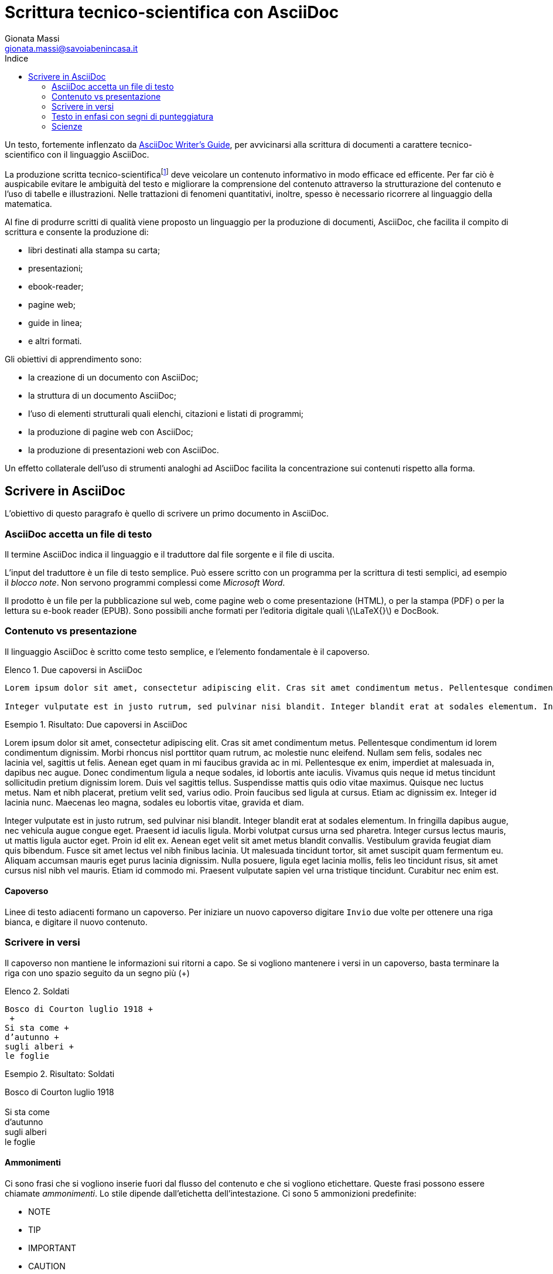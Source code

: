 = Scrittura tecnico-scientifica con AsciiDoc
Gionata Massi <gionata.massi@savoiabenincasa.it>
:description: Struttura di un documento AsciiDoc, creazione del primo documento, aggiunta di elementi strutturali come elenchi, blocchi e codice sorgente.
:keywords: AsciiDoc.
:page-layout: docs
:page-description: {description}
:page-keywords: {keywords}ifndef::env-site[]
:toc: left
:icons: font
:idprefix:
:idseparator: -
:sectanchors:
:source-highlighter: highlightjs
:language: asciidoc
:source-language: {language}
:stem: latexmath
:lang: it
:pdf-page-size: A4
ifeval::["{lang}" == "it"]
:appendix-caption: Appendice
:caution-caption: Attenzione
:chapter-label: Capitolo
:example-caption: Esempio
:figure-caption: Figura
:important-caption: Importante
:last-update-label: Ultimo aggiornamento
:listing-caption: Elenco
:manname-title: NOME
:note-caption: Nota
:preface-title: Prefazione
:table-caption: Tabella
:tip-caption: Suggerimento
:toc-title: Indice
:untitled-label: Senza titolo
:version-label: Versione
:warning-caption: Attenzione
endif::[]


Un testo, fortemente inflenzato da http://asciidoctor.org/docs/asciidoc-writers-guide/[AsciiDoc Writer’s Guide], per avvicinarsi alla scrittura di documenti a carattere tecnico-scientifico con il linguaggio AsciiDoc.

La produzione scritta tecnico-scientificafootnote:[Si veda https://didattica.polito.it/pls/portal30/sviluppo.pg_segreteria.download_file?p_id=275[Saper Comunicare -- Cenni di scrittura tecnico-scientifica. A cura di C. Beccari, F. Canavero, U. Rossetti & P. Valabrega. 2013]] deve veicolare un contenuto informativo in modo efficace ed efficente.
Per far ciò è auspicabile evitare le ambiguità del testo e migliorare la comprensione del contenuto attraverso la strutturazione del contenuto e l'uso di tabelle e illustrazioni. Nelle trattazioni di fenomeni quantitativi, inoltre, spesso è necessario ricorrere al linguaggio della matematica.

Al fine di produrre scritti di qualità viene proposto un linguaggio per la produzione di documenti, AsciiDoc, che facilita il compito di scrittura e consente la produzione di:

- libri destinati alla stampa su carta;
- presentazioni;
- ebook-reader;
- pagine web;
- guide in linea;
- e altri formati.

Gli obiettivi di apprendimento sono:

- la creazione di un documento con AsciiDoc;
- la struttura di un documento AsciiDoc;
- l'uso di elementi strutturali quali elenchi, citazioni e listati di programmi;
- la produzione di pagine web con AsciiDoc;
- la produzione di presentazioni web con AsciiDoc.

Un effetto collaterale dell'uso di strumenti analoghi ad AsciiDoc facilita la concentrazione sui contenuti rispetto alla forma.

== Scrivere in AsciiDoc

L'obiettivo di questo paragrafo è quello di scrivere un primo documento in AsciiDoc.

=== AsciiDoc accetta un file di testo

Il termine AsciiDoc indica il linguaggio e il traduttore dal file sorgente e il file di uscita.

L'input del traduttore è un file di testo semplice.
Può essere scritto con un programma per la scrittura di testi semplici, ad esempio il _blocco note_. Non servono programmi complessi come _Microsoft Word_.

Il prodotto è un file per la pubblicazione sul web, come pagine web o come presentazione (HTML), o per la stampa (PDF) o per la lettura su e-book reader (EPUB). Sono possibili anche formati per l'editoria digitale quali latexmath:[\LaTeX{}] e DocBook.

=== Contenuto vs presentazione

Il linguaggio AsciiDoc è scritto come testo semplice, e l'elemento fondamentale è il capoverso.

.Due capoversi in AsciiDoc
[source,asciidoc]
----
Lorem ipsum dolor sit amet, consectetur adipiscing elit. Cras sit amet condimentum metus. Pellentesque condimentum id lorem condimentum dignissim. Morbi rhoncus nisl porttitor quam rutrum, ac molestie nunc eleifend. Nullam sem felis, sodales nec lacinia vel, sagittis ut felis. Aenean eget quam in mi faucibus gravida ac in mi. Pellentesque ex enim, imperdiet at malesuada in, dapibus nec augue. Donec condimentum ligula a neque sodales, id lobortis ante iaculis. Vivamus quis neque id metus tincidunt sollicitudin pretium dignissim lorem. Duis vel sagittis tellus. Suspendisse mattis quis odio vitae maximus. Quisque nec luctus metus. Nam et nibh placerat, pretium velit sed, varius odio. Proin faucibus sed ligula at cursus. Etiam ac dignissim ex. Integer id lacinia nunc. Maecenas leo magna, sodales eu lobortis vitae, gravida et diam.

Integer vulputate est in justo rutrum, sed pulvinar nisi blandit. Integer blandit erat at sodales elementum. In fringilla dapibus augue, nec vehicula augue congue eget. Praesent id iaculis ligula. Morbi volutpat cursus urna sed pharetra. Integer cursus lectus mauris, ut mattis ligula auctor eget. Proin id elit ex. Aenean eget velit sit amet metus blandit convallis. Vestibulum gravida feugiat diam quis bibendum. Fusce sit amet lectus vel nibh finibus lacinia. Ut malesuada tincidunt tortor, sit amet suscipit quam fermentum eu. Aliquam accumsan mauris eget purus lacinia dignissim. Nulla posuere, ligula eget lacinia mollis, felis leo tincidunt risus, sit amet cursus nisl nibh vel mauris. Etiam id commodo mi. Praesent vulputate sapien vel urna tristique tincidunt. Curabitur nec enim est.
----

.Risultato: Due capoversi in AsciiDoc
====
Lorem ipsum dolor sit amet, consectetur adipiscing elit. Cras sit amet condimentum metus. Pellentesque condimentum id lorem condimentum dignissim. Morbi rhoncus nisl porttitor quam rutrum, ac molestie nunc eleifend. Nullam sem felis, sodales nec lacinia vel, sagittis ut felis. Aenean eget quam in mi faucibus gravida ac in mi. Pellentesque ex enim, imperdiet at malesuada in, dapibus nec augue. Donec condimentum ligula a neque sodales, id lobortis ante iaculis. Vivamus quis neque id metus tincidunt sollicitudin pretium dignissim lorem. Duis vel sagittis tellus. Suspendisse mattis quis odio vitae maximus. Quisque nec luctus metus. Nam et nibh placerat, pretium velit sed, varius odio. Proin faucibus sed ligula at cursus. Etiam ac dignissim ex. Integer id lacinia nunc. Maecenas leo magna, sodales eu lobortis vitae, gravida et diam.

Integer vulputate est in justo rutrum, sed pulvinar nisi blandit. Integer blandit erat at sodales elementum. In fringilla dapibus augue, nec vehicula augue congue eget. Praesent id iaculis ligula. Morbi volutpat cursus urna sed pharetra. Integer cursus lectus mauris, ut mattis ligula auctor eget. Proin id elit ex. Aenean eget velit sit amet metus blandit convallis. Vestibulum gravida feugiat diam quis bibendum. Fusce sit amet lectus vel nibh finibus lacinia. Ut malesuada tincidunt tortor, sit amet suscipit quam fermentum eu. Aliquam accumsan mauris eget purus lacinia dignissim. Nulla posuere, ligula eget lacinia mollis, felis leo tincidunt risus, sit amet cursus nisl nibh vel mauris. Etiam id commodo mi. Praesent vulputate sapien vel urna tristique tincidunt. Curabitur nec enim est.
====

==== Capoverso

Linee di testo adiacenti formano un capoverso. Per iniziare un nuovo capoverso digitare `Invio` due volte per ottenere una riga bianca, e digitare il nuovo contenuto.

=== Scrivere in versi

Il capoverso non mantiene le informazioni sui ritorni a capo.
Se si vogliono mantenere i versi in un capoverso, basta terminare la riga con uno spazio seguito da un segno più (+)

.Soldati
----
Bosco di Courton luglio 1918 +
 +
Si sta come +
d’autunno +
sugli alberi +
le foglie
----

.Risultato: Soldati
====
Bosco di Courton luglio 1918 +
 +
Si sta come +
d’autunno +
sugli alberi +
le foglie
====

==== Ammonimenti

Ci sono frasi che si vogliono inserie fuori dal flusso del contenuto e che si vogliono etichettare. Queste frasi possono essere chiamate __ammonimenti__. Lo stile dipende dall'etichetta dell'intestazione.  Ci sono 5 ammonizioni predefinite:

- NOTE
- TIP
- IMPORTANT
- CAUTION
- WARNING

Per usarle si usa l'etichetta, in stampatello maiuscolo, seguita dai (:) e da uno spazio. 

.Nota
NOTE: Nota.

.Tip
TIP: Consiglio.

.Important
IMPORTANT: Importante.

.Caution
CAUTION: Cautela.

.Warning
WARNING: Avviso.

=== Testo in enfasi con segni di punteggiatura

In un testo, per mettere in risalto una parola o una frase, si ricorre a variazioni del tipo di carattere in uso. AsciiDoc ci consente di farlo racchiudendo parole o frasi tra simboli di punteggiatura.
Per ottenere del testo in neretto, lo si racchiude tra asterischi (`*`), se lo si vuole in corsivo si racchiude tra trattini bassi (`_`) e, se lo si vuole a spaziatura fissa, lo si racchiude tra accenti gravi (```).

.Caratteri in neretto, corsivo, e monospaziato
[source,asciidoc]
----
*frase in neretto* & **car**atter**e** in neretto

_frase in corsivo_ & __car__atter__e__ in corsivo

*_frase in neretto corsivo_* & **__car__**atter**__e__** in neretto corsivo

`frase a spaziatura fissa` & ``car``atter``e`` a spaziatura fissa

`*frase in neretto a spaziatura fissa*` & ``**car**``atter``**e**`` in neretto a spaziatura fissa

`_frase in corsivo a spaziatura fissa_` & ``__car__``atter``__e__`` in corsivo a spaziatura fissa

`*_frase in neretto corsivo a spaziatura fissa_*` &
``**__car__**``atter``**__e__**`` in neretto corsivo a spaziatura fissa
----

Se si vuole evidenziare una parte di una parola o di una frase bisogna raddoppiare i simboli di punteggiatura.

.Risultato: Caratteri in neretto, corsivo, e monospaziato
====
*frase in neretto* & **car**atter**e** in neretto

_frase in corsivo_ & __car__atter__e__ in corsivo

*_frase in neretto corsivo_* & **__car__**atter**__e__** in neretto corsivo

`frase a spaziatura fissa` & ``car``atter``e`` a spaziatura fissa

`*frase in neretto a spaziatura fissa*` & ``**car**``atter``**e**`` in neretto a spaziatura fissa

`_frase in corsivo a spaziatura fissa_` & ``__car__``atter``__e__`` in corsivo a spaziatura fissa

`*_frase in neretto corsivo a spaziatura fissa_*` &
``**__car__**``atter``**__e__**`` in neretto corsivo a spaziatura fissa
====

==== Altri simboli

[cols="2,^1l,^1l,^1,2"]
.Sostituzione dei simboli testuali
|===
|Nome |Sintassi |Codifica Unicode |Resa tipografica |Note

|Copyright
|\(C)
|\&#169;
|(C)
|

|Registered
|\(R)
|\&#174;
|(R)
|

|Trademark
|\(TM)
|\&#8482;
|(TM)
|

|Em dash
|\--
|\&#8212;
|{empty}--{empty}
|Rimpiazzato solo se tra due parole.

|ellipses
|\...
|\&#8230;
|...
|

|right single arrow
|\->
|\&#8594;
|->
|

|right double arrow
|\=>
|\&#8658;
|=>
|

|left single arrow
|\<-
|\&#8592;
|<-
|

|left double arrow
|\<=
|\&#8656;
|<=
|

|apostrophe
|Writers\'s guide
|Sam\&#8217;s
|Writers's guide
|
|===

=== Scienze 

latexmath:[\sqrt{4} = 2]

Acqua (stem:[H_2O]).